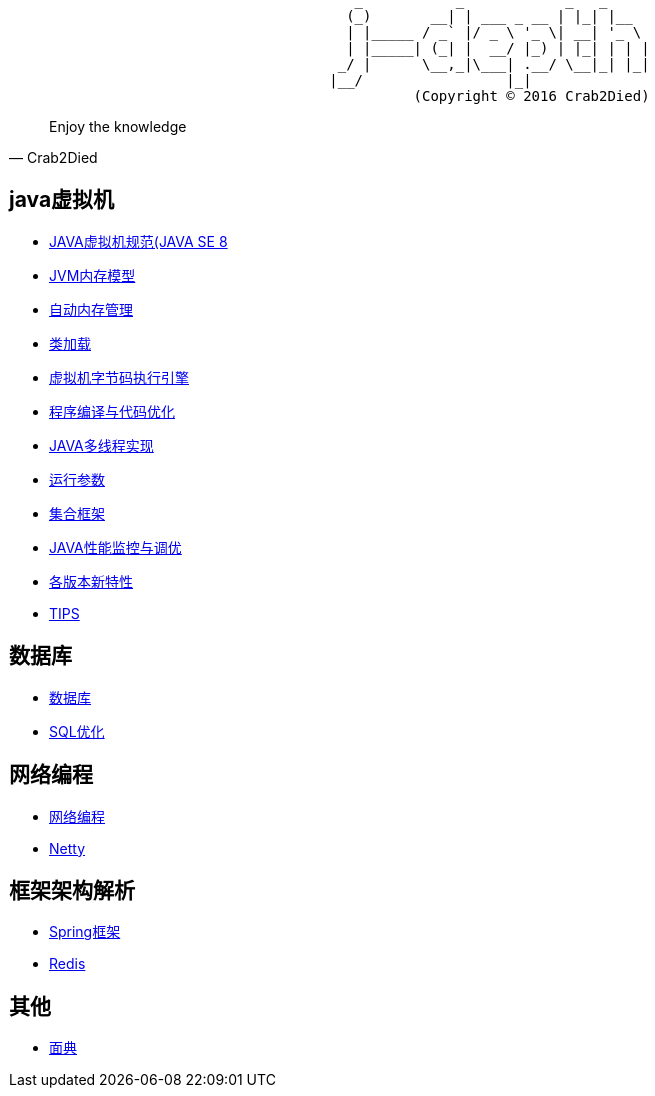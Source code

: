 [source,]
----
                                         _           _            _   _     
                                        (_)       __| | ___ _ __ | |_| |__  
                                        | |_____ / _` |/ _ \ '_ \| __| '_ \ 
                                        | |_____| (_| |  __/ |_) | |_| | | |
                                       _/ |      \__,_|\___| .__/ \__|_| |_|
                                      |__/                 |_|              
                                                (Copyright © 2016 Crab2Died)
----

[quote,Crab2Died]
____
Enjoy the knowledge
____

== java虚拟机 ==
* https://github.com/Crab2died/jdepth/blob/master/src/main/java/com/github/jvm/version/jdk8/java%E8%99%9A%E6%8B%9F%E6%9C%BA%E8%A7%84%E8%8C%83.md[JAVA虚拟机规范(JAVA SE 8]
* https://github.com/Crab2died/jdepth/blob/master/src/main/java/com/github/jvm/concurrent/JAVA%E5%86%85%E5%AD%98%E6%A8%A1%E5%9E%8B.md[JVM内存模型]
* https://github.com/Crab2died/jdepth/blob/master/src/main/java/com/github/jvm/gc/GC.md[自动内存管理]
* https://github.com/Crab2died/jdepth/blob/master/src/main/java/com/github/jvm/classloader/%E7%B1%BB%E5%8A%A0%E8%BD%BD.md[类加载]
* https://github.com/Crab2died/jdepth/blob/master/src/main/java/com/github/jvm/execengine/%E8%99%9A%E6%8B%9F%E6%9C%BA%E5%AD%97%E8%8A%82%E7%A0%81%E6%89%A7%E8%A1%8C%E5%BC%95%E6%93%8E.md[虚拟机字节码执行引擎]
* https://github.com/Crab2died/jdepth/blob/master/src/main/java/com/github/jvm/optimize/%E7%A8%8B%E5%BA%8F%E7%BC%96%E8%AF%91%E4%B8%8E%E4%BB%A3%E7%A0%81%E4%BC%98%E5%8C%96.md[程序编译与代码优化]
* https://github.com/Crab2died/jdepth/blob/master/src/main/java/com/github/jvm/concurrent/JVM%E5%A4%9A%E7%BA%BF%E7%A8%8B%E5%AE%9E%E7%8E%B0.md[JAVA多线程实现]
* https://github.com/Crab2died/jdepth/blob/master/src/main/java/com/github/jvm/VM%20Options[运行参数]
* https://github.com/Crab2died/jdepth/blob/master/src/main/java/com/github/jvm/collections/%E9%9B%86%E5%90%88%E6%A1%86%E6%9E%B6.md[集合框架]
* https://github.com/Crab2died/jdepth/blob/master/src/main/java/com/github/jvm/optimize/JAVA%E6%80%A7%E8%83%BD%E7%9B%91%E6%8E%A7%E4%B8%8E%E8%B0%83%E4%BC%98.md[JAVA性能监控与调优]
* https://raw.githubusercontent.com/Crab2died/jdepth/master/src/main/java/com/github/jvm/JDK%E7%89%88%E6%9C%AC.png[各版本新特性]
* https://github.com/Crab2died/jdepth/blob/master/src/main/java/com/github/usefultool/TIPS.md[TIPS]

== 数据库 ==
* https://github.com/Crab2died/jdepth/blob/master/src/main/java/com/github/database/%E6%95%B0%E6%8D%AE%E5%BA%93.md[数据库]
* https://github.com/Crab2died/jdepth/blob/master/src/main/java/com/github/database/SQL%E4%BC%98%E5%8C%96.md[SQL优化]

== 网络编程 ==
* https://github.com/Crab2died/jdepth/blob/master/src/main/java/com/github/jvm/io/%E7%BD%91%E7%BB%9C%E7%BC%96%E7%A8%8B.md[网络编程]
* https://github.com/Crab2died/jdepth/blob/master/src/main/java/com/github/jvm/io/netty/Netty.md[Netty]

== 框架架构解析 ==
* https://github.com/Crab2died/jdepth/blob/master/src/main/java/com/github/spring/spring.md[Spring框架]
* https://github.com/Crab2died/jdepth/blob/master/src/main/java/com/github/cache/redis/Redis.md[Redis]

== 其他 ==
* https://github.com/Crab2died/jdepth/blob/master/src/main/java/com/github/%E9%9D%A2%E5%85%B8.md[面典]
